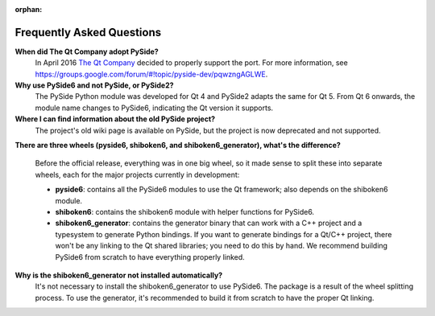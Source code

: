 .. _faq:

:orphan:

Frequently Asked Questions
==========================

**When did The Qt Company adopt PySide?**
  In April 2016 `The Qt Company <https://qt.io>`_ decided to properly support the port. For more
  information, see `<https://groups.google.com/forum/#!topic/pyside-dev/pqwzngAGLWE>`_.

**Why use PySide6 and not PySide, or PySide2?**
  The PySide Python module was developed for Qt 4 and PySide2 adapts
  the same for Qt 5. From Qt 6 onwards, the module name changes to PySide6,
  indicating the Qt version it supports.

**Where I can find information about the old PySide project?**
  The project's old wiki page is available on PySide, but the project is now deprecated and not
  supported.

**There are three wheels (pyside6, shiboken6, and shiboken6_generator), what's the difference?**

  Before the official release, everything was in one big wheel, so it made sense to split these
  into separate wheels, each for the major projects currently in development:

  * **pyside6**: contains all the PySide6 modules to use the Qt framework; also depends on the
    shiboken6 module.
  * **shiboken6**: contains the shiboken6 module with helper functions for PySide6.
  * **shiboken6_generator**: contains the generator binary that can work with a C++ project and a
    typesystem to generate Python bindings.
    If you want to generate bindings for a Qt/C++ project, there won't be any linking to the Qt
    shared libraries; you need to do this by hand. We recommend building PySide6 from scratch
    to have everything properly linked.

**Why is the shiboken6_generator not installed automatically?**
  It's not necessary to install the shiboken6_generator to use PySide6. The package is a result of
  the wheel splitting process. To use the generator, it's recommended to build it from scratch to
  have the proper Qt linking.
